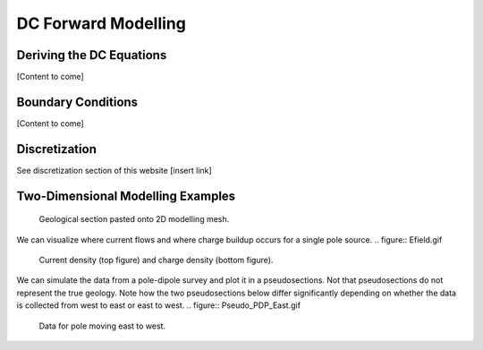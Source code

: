.. _Forward_Modelling.rst:

DC Forward Modelling
====================

Deriving the DC Equations
-------------------------

[Content to come]

Boundary Conditions
--------------------------

[Content to come]

Discretization
--------------------------

See discretization section of this website [insert link]

Two-Dimensional Modelling Examples
----------------------------------

.. figure:: section_w_mesh.png
  
  Geological section pasted onto 2D modelling mesh.

We can visualize where current flows and where charge buildup occurs for a single pole source.
.. figure:: Efield.gif

  Current density (top figure) and charge density (bottom figure).
  
We can simulate the data from a pole-dipole survey and plot it in a pseudosections. Not that pseudosections do not represent the true geology. Note how the two pseudosections below differ significantly depending on whether the data is collected from west to east or east to west.
.. figure:: Pseudo_PDP_East.gif
  Data for pole moving east to west.
  
.. figure:: Pseudo_PDP_West.gif
  Data for pole moving west to east.